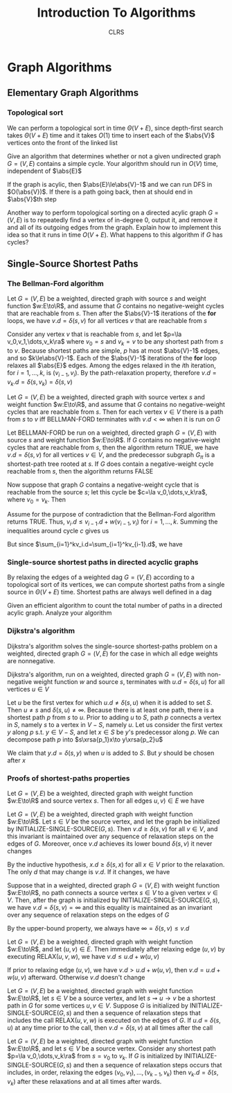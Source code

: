 #+title: Introduction To Algorithms
#+AUTHOR: CLRS
#+EXPORT_FILE_NAME: ../latex/IntroductionToAlgorithms/IntroductionToAlgorithms.tex
#+LATEX_HEADER: \graphicspath{{../../books/}}
#+LATEX_HEADER: \input{../preamble.tex}
#+LATEX_HEADER: \usepackage{algpseudocode}
#+LATEX_HEADER: \makeindex


* Graph Algorithms
** Elementary Graph Algorithms
*** Topological sort
    \begin{algorithmic}[1]
    \Procedure{Topological-Sort}{$G$}
    \State call DFS\((G)\) to compute finishing times \(v.f\) for each vertex \(v\)
    \State as each vertex is finished, insert it onto the front of a linked list
    \State \textbf{return} the linked list of vertices
    \EndProcedure
    \end{algorithmic}

    We can perform a topological sort in time \(\Theta(V+E)\), since depth-first search takes \(\Theta(V+E)\)
    time and it takes \(O(1)\) time to insert each of the \(\abs{V}\) vertices onto the front of the
    linked list

    #+ATTR_LATEX: :options [22.4-3]
    #+BEGIN_exercise
    Give an algorithm that determines whether or not a given undirected graph \(G=(V,E)\) contains a
    simple cycle. Your algorithm should run in \(O(V)\) time, independent of \(\abs{E}\)
    #+END_exercise

    #+BEGIN_proof
    If the graph is acylic, then \(\abs{E}\le\abs{V}-1\) and we can run DFS in \(O(\abs{V})\). If
    there is a path going back, then at should end in \(\abs{V}\)th step
    #+END_proof

    #+ATTR_LATEX: :options [22.4-5]
    #+BEGIN_exercise
    Another way to perform topological sorting on a directed acylic graph \(G=(V,E)\) is to
    repeatedly find a vertex of in-degree 0, output it, and remove it and all of its outgoing edges
    from the graph. Explain how to implement this idea so that it runs in time \(O(V+E)\). What
    happens to this algorithm if \(G\) has cycles?
    #+END_exercise

    #+BEGIN_proof

    #+END_proof
** Single-Source Shortest Paths
    \begin{algorithmic}[1]
    \Procedure{Initialize-single-source}{$G,s$}
    \For{\(v\in G.V\)}
        \State \(v.d=\infty\)
        \State \(v.\pi=nil\)
    \EndFor
    \State \(s.d=0\)
    \EndProcedure
    \end{algorithmic}

    \begin{algorithmic}[1]
    \Procedure{Relax}{$u,v,w$}
    \If{v.d\ge u.d+w(u,v)}
        \State \(v.d=u.d+w(u,v)\)
        \State \(v.\pi=u\)
    \EndIf
    \EndProcedure
    \end{algorithmic}

*** The Bellman-Ford algorithm
    \begin{algorithmic}[1]
    \Procedure{Initialize-single-source}{$G,s$}
        \For{\(i=1\) to \(\abs{G,V}-1\)}
            \For{\((u,v)\in G.E\)}
                \State RELAX\((u,v,w)\)
            \EndFor
        \EndFor
        \For{each edge \((u,v)=G.E\)}
            \If{\(v.d>u.d+w(u,v)\)}
                \State \textbf{return }False
            \EndIf
        \EndFor
    \EndProcedure
    \end{algorithmic}


    #+ATTR_LATEX: :options []
    #+BEGIN_lemma
    Let \(G=(V,E)\) be a weighted, directed graph with source \(s\) and weight function \(w:E\to\R\),
    and assume that \(G\) contains no negative-weight cycles that are reachable from \(s\). Then
    after the \(\abs{V}-1\) iterations of the *for* loops, we have \(v.d=\delta(s,v)\) for all
    vertices \(v\) that are reachable from \(s\)
    #+END_lemma

    #+BEGIN_proof
    Consider any vertex \(v\) that is reachable from \(s\), and let \(p=\la v_0,v_1,\dots,v_k\ra\)
    where \(v_0=s\) and \(v_k=v\) to be any shortest path from \(s\) to \(v\). Because shortest
    paths are simple, \(p\) has at most \(\abs{V}-1\) edges, and so \(k\le\abs{V}-1\). Each of
    the \(\abs{V}-1\) iterations of the *for* loop relaxes all \(\abs{E}\) edges. Among the edges
    relaxed in the \(i\)th iteration, for \(i=1,\dots,k\), is \((v_{i-1},v_i)\). By the path-relaxation
    property, therefore \(v.d=v_k.d=\delta(s,v_k)=\delta(s,v)\)
    #+END_proof

    #+ATTR_LATEX: :options []
    #+BEGIN_corollary
    Let \(G=(V,E)\) be a weighted, directed graph with source vertex \(s\) and weight
    function \(w:E\to\R\), and assume that \(G\) contains no negative-weight cycles that are reachable
    from \(s\). Then for each vertex \(v\in V\) there is a path from \(s\) to \(v\) iff BELLMAN-FORD
    terminates with \(v.d<\infty\) when it is run on \(G\)
    #+END_corollary

    #+ATTR_LATEX: :options [Correctness of the Bellman-Ford algorithm]
    #+BEGIN_theorem
    Let BELLMAN-FORD be run on a weighted, directed graph \(G=(V,E)\) with source \(s\) and weight
    function \(w:E\to\R\). If \(G\) contains no negative-weight cycles that are reachable from \(s\),
    then the algorithm return TRUE, we have \(v.d=\delta(s,v)\) for all vertices \(v\in V\), and the
    predecessor subgraph \(G_\pi\) is a shortest-path tree rooted at \(s\). If \(G\) does contain a
    negative-weight cycle reachable from \(s\), then the algorithm returns FALSE
    #+END_theorem

    #+BEGIN_proof
    Now suppose that graph \(G\) contains a negative-weight cycle that is reachable from the
    source \(s\); let this cycle be \(c=\la v_0,\dots,v_k\ra\), where \(v_0=v_k\). Then
    \begin{equation*}
    \sum_{i=1}^kw(v_{i-1},v_i)<0
    \end{equation*}
    Assume for the purpose of contradiction that the Bellman-Ford algorithm returns TRUE.
    Thus, \(v_i.d\le v_{i-1}.d+w(v_{i-1},v_i)\) for \(i=1,\dots,k\). Summing the inequalities around
    cycle \(c\) gives us
    \begin{align*}
    \sum_{i=1}^kv_i.d&\le\sum_{i=1}^k(v_{i-1}.d+w(v_{i-1},v_i))\\
    &=\sum_{i=1}^kv_{i-1}.d+\sum_{i=1}^kw(v_{i-1},v_i)
    \end{align*}
    But since \(\sum_{i=1}^kv_i.d=\sum_{i=1}^kv_{i-1}.d\), we have
    \begin{equation*}
    0\le\sum_{i=1}^kw(v_{i-1},v_i)
    \end{equation*}
    #+END_proof

    #+BEGIN_exercise

    #+END_exercise
*** Single-source shortest paths in directed acyclic graphs
    By relaxing the edges of a weighted dag \(G=(V,E)\) according to a topological sort of its
    vertices, we can compute shortest paths from a single source in \(\Theta(V+E)\) time. Shortest paths
    are always well defined in a dag

    \begin{algorithmic}[1]
    \Procedure{Dag-Shortest-Paths}{$G,w,s$}
    \State topological sort the vertices of \(G\)
    \State INITIALIZE-SINGLE-SOURCE\((G,s)\)
    \For{each vertex \(u\), taken in topological sorted order}
        \For{each vertex \(v\in G.Adj[u]\)}
            RELAX\((u,v,w)\)
        \EndFor
    \EndFor
    \EndProcedure
    \end{algorithmic}

    #+ATTR_LATEX: :options [24.2-4]
    #+BEGIN_exercise
    Given an efficient algorithm to count the total number of paths in a directed acylic graph.
    Analyze your algorithm
    #+END_exercise
*** Dijkstra's algorithm
    Dijkstra's algorithm solves the single-source shortest-paths problem on a weighted, directed
    graph \(G=(V,E)\) for the case in which all edge weights are nonnegative.
    \begin{algorithmic}[1]
    \Procedure{Dijkstra}{$G,w,s$}
    \State \(S=\emptyset\)
    \State \(Q=G.V\)
    \While{\(Q\neq\emptyset\)}
        \State \(u=\)EXTRACT-MIN\((Q)\)
        \State \(S=S\cup\{u\}\)
        \For{each vertex \(v\in G.Adj[u]\)}
            RELAX\((u,v,w)\)
        \EndFor
    \EndWhile
    \EndProcedure
    \end{algorithmic}

    #+ATTR_LATEX: :options [Correctness of Dijkstra's algorithm]
    #+BEGIN_theorem
    Dijkstra's algorithm, run on a weighted, directed graph \(G=(V,E)\) with non-negative weight
    function \(w\) and source \(s\), terminates with \(u.d=\delta(s,u)\) for all vertices \(u\in V\)
    #+END_theorem

    #+BEGIN_proof
    Let \(u\) be the first vertex for which \(u.d\neq\delta(s,u)\) when it is added to set \(S\).
    Then \(u\neq s\) and \(\delta(s,u)\neq\infty\). Because there is at least one path, there is a shortest
    path \(p\) from \(s\) to \(u\). Prior to adding \(u\) to \(S\), path \(p\) connects a vertex
    in \(S\), namely \(s\) to a vertex in \(V-S\), namely \(u\). Let us consider the first
    vertex \(y\) along \(p\) s.t. \(y\in V-S\), and let \(x\in S\) be \(y\)'s predecessor along \(p\).
    We can decompose path \(p\) into \(s\xrsa{p_1}x\to y\xrsa{p_2}u\)

    We claim that \(y.d=\delta(s,y)\) when \(u\) is added to \(S\). But \(y\) should be chosen after \(x\)
    #+END_proof

    #+BEGIN_exercise

    #+END_exercise
*** Proofs of shortest-paths properties
    #+ATTR_LATEX: :options [Triangle inequality]
    #+BEGIN_lemma
    Let \(G=(V,E)\) be a weighted, directed graph with weight function \(w:E\to\R\) and source
    vertex \(s\). Then for all edges \(u,v)\in E\) we have
    \begin{equation*}
    \delta(s,v)\le\delta(s,u)+w(u,v)
    \end{equation*}
    #+END_lemma

    #+ATTR_LATEX: :options [Upper-bound property]
    #+BEGIN_lemma
    Let \(G=(V,E)\) be a weighted, directed graph with weight function \(w:E\to\R\). Let \(s\in V\) be
    the source vertex, and let the graph be initialized by INITIALIZE-SINGLE-SOURCE\((G,s)\).
    Then \(v.d\ge\delta(s,v)\) for all \(v\in V\), and this invariant is maintained over any sequence of
    relaxation steps on the edges of \(G\). Moreover, once \(v.d\) achieves its lower
    bound \(\delta(s,v)\) it never changes
    #+END_lemma

    #+BEGIN_proof
    By the inductive hypothesis, \(x.d\ge\delta(s,x)\) for all \(x\in V\) prior to the relaxation. The
    only \(d\) that may change is \(v.d\). If it changes, we have
    \begin{align*}
    v.d&=u.d+w(u,v)\\
    &\ge\delta(s,u)+w(u,v)\\
    &\ge\delta(s,v)
    \end{align*}
    #+END_proof

    #+ATTR_LATEX: :options [No-path property]
    #+BEGIN_corollary
    Suppose that in a weighted, directed graph \(G=(V,E)\) with weight function \(w:E\to\R\), no path
    connects a source vertex \(s\in V\) to a given vertex \(v\in V\). Then, after the graph is
    initialized by INITIALIZE-SINGLE-SOURCE\((G,s)\), we have \(v.d=\delta(s,v)=\infty\) and this equality is
    maintained as an invariant over any sequence of relaxation steps on the edges of \(G\)
    #+END_corollary

    #+BEGIN_proof
    By the upper-bound property, we always have \(\infty=\delta(s,v)\le v.d\)
    #+END_proof

    #+ATTR_LATEX: :options []
    #+BEGIN_lemma
    Let \(G=(V,E)\) be a weighted, directed graph with weight function \(w:E\to\R\), and
    let \((u,v)\in E\). Then immediately after relaxing edge \((u,v)\) by executing RELAX\((u,v,w)\),
    we have \(v.d\le u.d+w(u,v)\)
    #+END_lemma

    #+BEGIN_proof
    If prior to relaxing edge \((u,v)\), we have \(v.d>u.d+w(u,v)\), then \(v.d=u.d+w(u,v)\)
    afterward. Otherwise \(v.d\) doesn't change
    #+END_proof

    #+ATTR_LATEX: :options [Convergence property]
    #+BEGIN_lemma
    Let \(G=(V,E)\) be a weighted, directed graph with weight function \(w:E\to\R\), let \(s\in V\) be a
    source vertex, and let \(s\rightsquigarrow u\to v\) be a shortest path in \(G\) for some vertices \(u,v\in V\).
    Suppose \(G\) is initialized by INITIALIZE-SINGLE-SOURCE\((G,s)\) and then a sequence of
    relaxation steps that includes the call RELAX\((u,v,w)\) is executed on the edges of \(G\).
    If \(u.d=\delta(s,u)\) at any time prior to the call, then \(v.d=\delta(s,v)\) at all times after the call
    #+END_lemma

    #+BEGIN_proof

    #+END_proof

    #+ATTR_LATEX: :options [Path-relaxation property]
    #+BEGIN_lemma
    Let \(G=(V,E)\) be a weighted, directed graph with weight function \(w:E\to\R\), and let \(s\in V\)
    be a source vertex. Consider any shortest path \(p=\la v_0,\dots,v_k\ra\) from \(s=v_0\) to \(v_k\).
    If \(G\) is initialized by INITIALIZE-SINGLE-SOURCE\((G,s)\) and then a sequence of relaxation
    steps occurs that includes, in order, relaxing the edges \((v_0,v_1),\dots,(v_{k-1},v_k)\)
    then \(v_k.d=\delta(s,v_k)\) after these relaxations and at all times after wards.
    #+END_lemma
